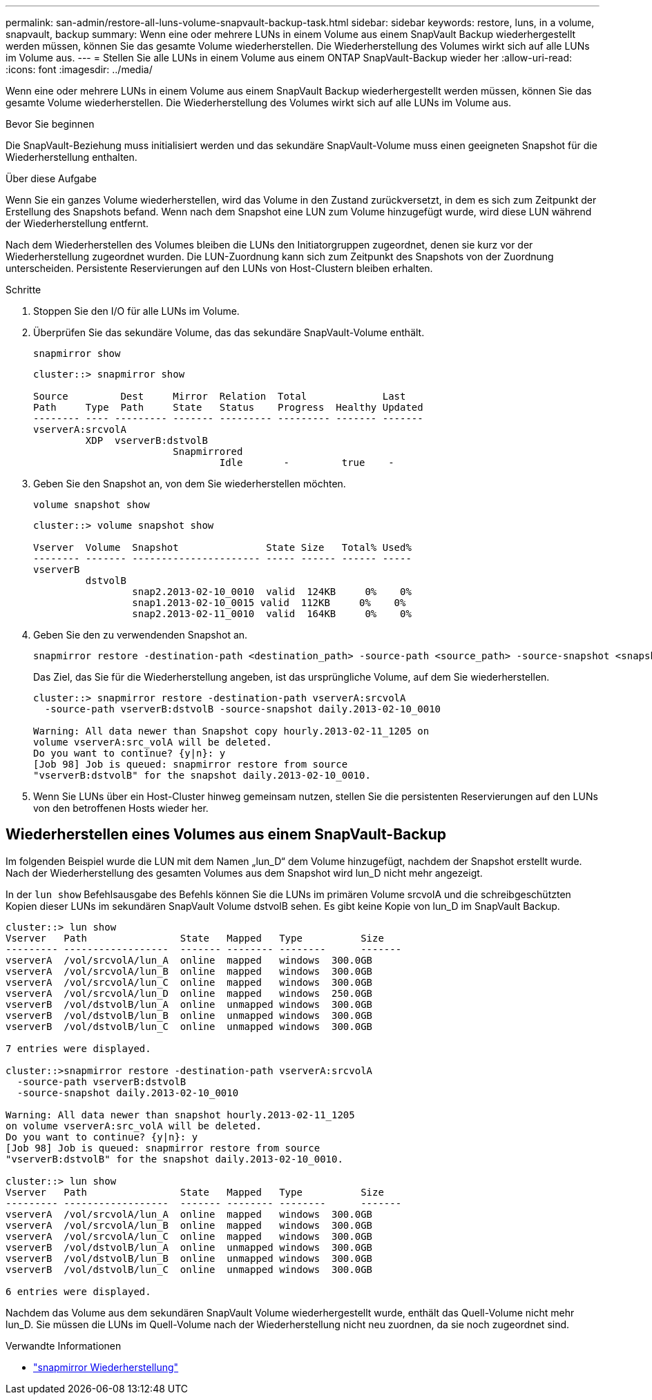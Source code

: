 ---
permalink: san-admin/restore-all-luns-volume-snapvault-backup-task.html 
sidebar: sidebar 
keywords: restore, luns, in a volume, snapvault, backup 
summary: Wenn eine oder mehrere LUNs in einem Volume aus einem SnapVault Backup wiederhergestellt werden müssen, können Sie das gesamte Volume wiederherstellen. Die Wiederherstellung des Volumes wirkt sich auf alle LUNs im Volume aus. 
---
= Stellen Sie alle LUNs in einem Volume aus einem ONTAP SnapVault-Backup wieder her
:allow-uri-read: 
:icons: font
:imagesdir: ../media/


[role="lead"]
Wenn eine oder mehrere LUNs in einem Volume aus einem SnapVault Backup wiederhergestellt werden müssen, können Sie das gesamte Volume wiederherstellen. Die Wiederherstellung des Volumes wirkt sich auf alle LUNs im Volume aus.

.Bevor Sie beginnen
Die SnapVault-Beziehung muss initialisiert werden und das sekundäre SnapVault-Volume muss einen geeigneten Snapshot für die Wiederherstellung enthalten.

.Über diese Aufgabe
Wenn Sie ein ganzes Volume wiederherstellen, wird das Volume in den Zustand zurückversetzt, in dem es sich zum Zeitpunkt der Erstellung des Snapshots befand. Wenn nach dem Snapshot eine LUN zum Volume hinzugefügt wurde, wird diese LUN während der Wiederherstellung entfernt.

Nach dem Wiederherstellen des Volumes bleiben die LUNs den Initiatorgruppen zugeordnet, denen sie kurz vor der Wiederherstellung zugeordnet wurden. Die LUN-Zuordnung kann sich zum Zeitpunkt des Snapshots von der Zuordnung unterscheiden. Persistente Reservierungen auf den LUNs von Host-Clustern bleiben erhalten.

.Schritte
. Stoppen Sie den I/O für alle LUNs im Volume.
. Überprüfen Sie das sekundäre Volume, das das sekundäre SnapVault-Volume enthält.
+
[source, cli]
----
snapmirror show
----
+
[listing]
----
cluster::> snapmirror show

Source         Dest     Mirror  Relation  Total             Last
Path     Type  Path     State   Status    Progress  Healthy Updated
-------- ---- --------- ------- --------- --------- ------- -------
vserverA:srcvolA
         XDP  vserverB:dstvolB
                        Snapmirrored
                                Idle       -         true    -
----
. Geben Sie den Snapshot an, von dem Sie wiederherstellen möchten.
+
[source, cli]
----
volume snapshot show
----
+
[listing]
----
cluster::> volume snapshot show

Vserver  Volume  Snapshot               State Size   Total% Used%
-------- ------- ---------------------- ----- ------ ------ -----
vserverB
         dstvolB
                 snap2.2013-02-10_0010  valid  124KB     0%    0%
                 snap1.2013-02-10_0015 valid  112KB     0%    0%
                 snap2.2013-02-11_0010  valid  164KB     0%    0%
----
. Geben Sie den zu verwendenden Snapshot an.
+
[source, cli]
----
snapmirror restore -destination-path <destination_path> -source-path <source_path> -source-snapshot <snapshot_name>
----
+
Das Ziel, das Sie für die Wiederherstellung angeben, ist das ursprüngliche Volume, auf dem Sie wiederherstellen.

+
[listing]
----
cluster::> snapmirror restore -destination-path vserverA:srcvolA
  -source-path vserverB:dstvolB -source-snapshot daily.2013-02-10_0010

Warning: All data newer than Snapshot copy hourly.2013-02-11_1205 on
volume vserverA:src_volA will be deleted.
Do you want to continue? {y|n}: y
[Job 98] Job is queued: snapmirror restore from source
"vserverB:dstvolB" for the snapshot daily.2013-02-10_0010.
----
. Wenn Sie LUNs über ein Host-Cluster hinweg gemeinsam nutzen, stellen Sie die persistenten Reservierungen auf den LUNs von den betroffenen Hosts wieder her.




== Wiederherstellen eines Volumes aus einem SnapVault-Backup

Im folgenden Beispiel wurde die LUN mit dem Namen „lun_D“ dem Volume hinzugefügt, nachdem der Snapshot erstellt wurde. Nach der Wiederherstellung des gesamten Volumes aus dem Snapshot wird lun_D nicht mehr angezeigt.

In der `lun show` Befehlsausgabe des Befehls können Sie die LUNs im primären Volume srcvolA und die schreibgeschützten Kopien dieser LUNs im sekundären SnapVault Volume dstvolB sehen. Es gibt keine Kopie von lun_D im SnapVault Backup.

[listing]
----
cluster::> lun show
Vserver   Path                State   Mapped   Type          Size
--------- ------------------  ------- -------- --------      -------
vserverA  /vol/srcvolA/lun_A  online  mapped   windows  300.0GB
vserverA  /vol/srcvolA/lun_B  online  mapped   windows  300.0GB
vserverA  /vol/srcvolA/lun_C  online  mapped   windows  300.0GB
vserverA  /vol/srcvolA/lun_D  online  mapped   windows  250.0GB
vserverB  /vol/dstvolB/lun_A  online  unmapped windows  300.0GB
vserverB  /vol/dstvolB/lun_B  online  unmapped windows  300.0GB
vserverB  /vol/dstvolB/lun_C  online  unmapped windows  300.0GB

7 entries were displayed.

cluster::>snapmirror restore -destination-path vserverA:srcvolA
  -source-path vserverB:dstvolB
  -source-snapshot daily.2013-02-10_0010

Warning: All data newer than snapshot hourly.2013-02-11_1205
on volume vserverA:src_volA will be deleted.
Do you want to continue? {y|n}: y
[Job 98] Job is queued: snapmirror restore from source
"vserverB:dstvolB" for the snapshot daily.2013-02-10_0010.

cluster::> lun show
Vserver   Path                State   Mapped   Type          Size
--------- ------------------  ------- -------- --------      -------
vserverA  /vol/srcvolA/lun_A  online  mapped   windows  300.0GB
vserverA  /vol/srcvolA/lun_B  online  mapped   windows  300.0GB
vserverA  /vol/srcvolA/lun_C  online  mapped   windows  300.0GB
vserverB  /vol/dstvolB/lun_A  online  unmapped windows  300.0GB
vserverB  /vol/dstvolB/lun_B  online  unmapped windows  300.0GB
vserverB  /vol/dstvolB/lun_C  online  unmapped windows  300.0GB

6 entries were displayed.
----
Nachdem das Volume aus dem sekundären SnapVault Volume wiederhergestellt wurde, enthält das Quell-Volume nicht mehr lun_D. Sie müssen die LUNs im Quell-Volume nach der Wiederherstellung nicht neu zuordnen, da sie noch zugeordnet sind.

.Verwandte Informationen
* link:https://docs.netapp.com/us-en/ontap-cli/snapmirror-restore.html["snapmirror Wiederherstellung"^]

